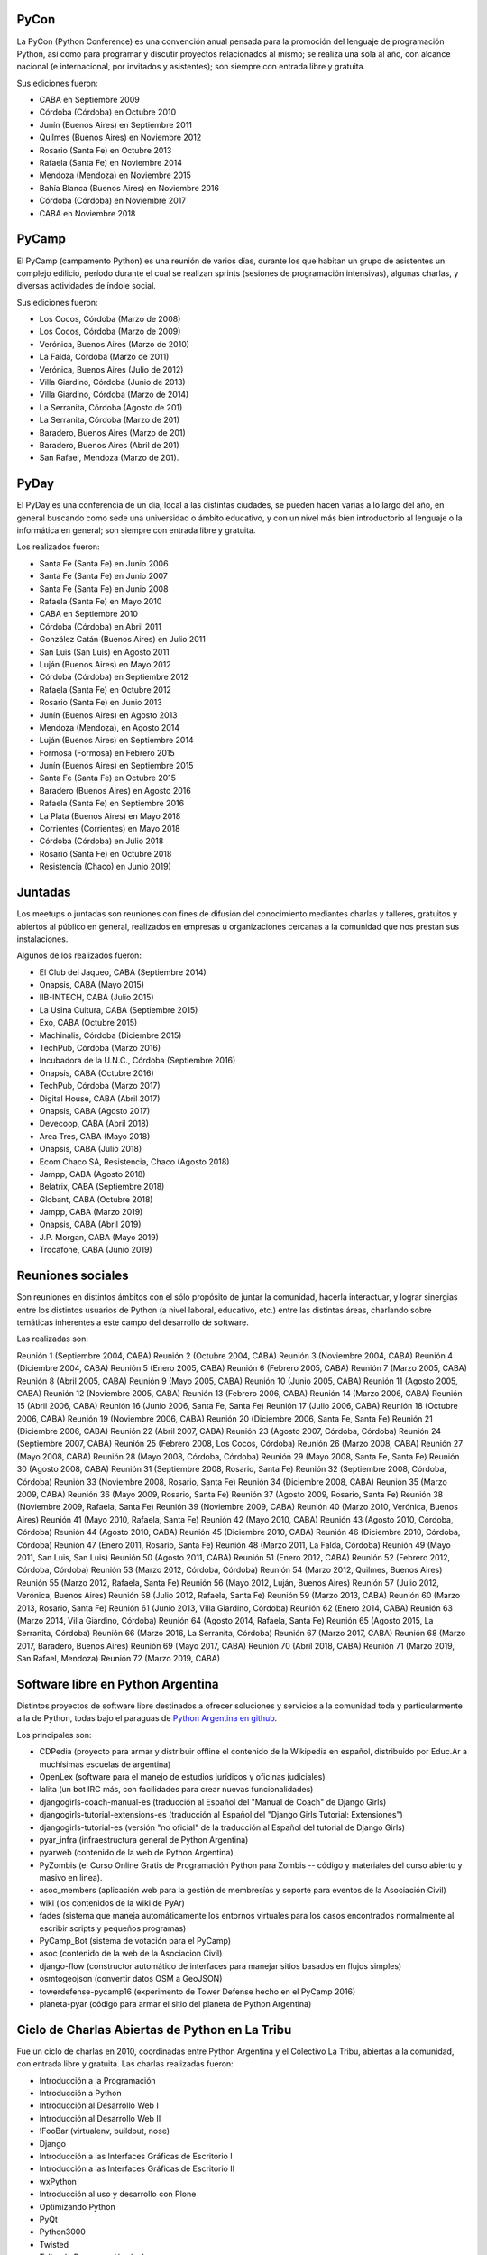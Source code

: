 PyCon
-----

La PyCon (Python Conference) es una convención anual pensada para la promoción del lenguaje de programación Python, así como para programar y discutir proyectos relacionados al mismo; se realiza una sola al año, con alcance nacional (e internacional, por invitados y asistentes); son siempre con entrada libre y gratuita.

Sus ediciones fueron:

- CABA en Septiembre 2009
- Córdoba (Córdoba) en Octubre 2010
- Junín (Buenos Aires) en Septiembre 2011
- Quilmes (Buenos Aires) en Noviembre 2012
- Rosario (Santa Fe) en Octubre 2013
- Rafaela (Santa Fe) en Noviembre 2014
- Mendoza (Mendoza) en Noviembre 2015
- Bahía Blanca (Buenos Aires) en Noviembre 2016
- Córdoba (Córdoba) en Noviembre 2017
- CABA en Noviembre 2018


PyCamp
------

El PyCamp (campamento Python) es una reunión de varios días, durante los que habitan un grupo de asistentes un complejo edilicio, período durante el cual se realizan sprints (sesiones de programación intensivas), algunas charlas, y diversas actividades de índole social.

Sus ediciones fueron:

- Los Cocos, Córdoba (Marzo de 2008)
- Los Cocos, Córdoba (Marzo de 2009)
- Verónica, Buenos Aires (Marzo de 2010)
- La Falda, Córdoba (Marzo de 2011)
- Verónica, Buenos Aires (Julio de 2012)
- Villa Giardino, Córdoba (Junio de 2013)
- Villa Giardino, Córdoba (Marzo de 2014)
- La Serranita, Córdoba (Agosto de 201)
- La Serranita, Córdoba (Marzo de 201)
- Baradero, Buenos Aires (Marzo de 201)
- Baradero, Buenos Aires (Abril de 201)
- San Rafael, Mendoza (Marzo de 201).


PyDay
-----

El PyDay es una conferencia de un día, local a las distintas ciudades, se pueden hacen varias a lo largo del año, en general buscando como sede una universidad o ámbito educativo, y con un nivel más bien introductorio al lenguaje o la informática en general; son siempre con entrada libre y gratuita.

Los realizados fueron:

- Santa Fe (Santa Fe) en Junio 2006
- Santa Fe (Santa Fe) en Junio 2007
- Santa Fe (Santa Fe) en Junio 2008
- Rafaela (Santa Fe) en Mayo 2010
- CABA en Septiembre 2010
- Córdoba (Córdoba) en Abril 2011
- González Catán (Buenos Aires) en Julio 2011
- San Luis (San Luis) en Agosto 2011
- Luján (Buenos Aires) en Mayo 2012
- Córdoba (Córdoba) en Septiembre 2012
- Rafaela (Santa Fe) en Octubre 2012
- Rosario (Santa Fe) en Junio 2013
- Junín (Buenos Aires) en Agosto 2013
- Mendoza (Mendoza), en Agosto 2014
- Luján (Buenos Aires) en Septiembre 2014
- Formosa (Formosa) en Febrero 2015
- Junín (Buenos Aires) en Septiembre 2015
- Santa Fe (Santa Fe) en Octubre 2015
- Baradero (Buenos Aires) en Agosto 2016
- Rafaela (Santa Fe) en Septiembre 2016
- La Plata (Buenos Aires) en Mayo 2018
- Corrientes (Corrientes) en Mayo 2018
- Córdoba (Córdoba) en Julio 2018
- Rosario (Santa Fe) en Octubre 2018
- Resistencia (Chaco) en Junio 2019)


Juntadas
--------

Los meetups o juntadas son reuniones con fines de difusión del conocimiento mediantes charlas y talleres, gratuitos y abiertos al público en general, realizados en empresas u organizaciones cercanas a la comunidad que nos prestan sus instalaciones.

Algunos de los realizados fueron:

- El Club del Jaqueo, CABA (Septiembre 2014)
- Onapsis, CABA (Mayo 2015)
- IIB-INTECH, CABA (Julio 2015)
- La Usina Cultura, CABA (Septiembre 2015)
- Exo, CABA (Octubre 2015)
- Machinalis, Córdoba (Diciembre 2015)
- TechPub, Córdoba (Marzo 2016)
- Incubadora de la U.N.C., Córdoba (Septiembre 2016)
- Onapsis, CABA (Octubre 2016)
- TechPub, Córdoba (Marzo 2017)
- Digital House, CABA (Abril 2017)
- Onapsis, CABA (Agosto 2017)
- Devecoop, CABA (Abril 2018)
- Area Tres, CABA (Mayo 2018)
- Onapsis, CABA (Julio 2018)
- Ecom Chaco SA, Resistencia, Chaco (Agosto 2018)
- Jampp, CABA (Agosto 2018)
- Belatrix, CABA (Septiembre 2018)
- Globant, CABA (Octubre 2018)
- Jampp, CABA (Marzo 2019)
- Onapsis, CABA (Abril 2019)
- J.P. Morgan, CABA (Mayo 2019)
- Trocafone, CABA (Junio 2019)


Reuniones sociales
------------------

Son reuniones en distintos ámbitos con el sólo propósito de juntar la comunidad, hacerla interactuar, y lograr sinergias entre los distintos usuarios de Python (a nivel laboral, educativo, etc.) entre las distintas áreas, charlando sobre temáticas inherentes a este campo del desarrollo de software.

Las realizadas son:

Reunión 1 (Septiembre 2004, CABA)
Reunión 2 (Octubre 2004, CABA)
Reunión 3 (Noviembre 2004, CABA)
Reunión 4 (Diciembre 2004, CABA)
Reunión 5 (Enero 2005, CABA)
Reunión 6 (Febrero 2005, CABA)
Reunión 7 (Marzo 2005, CABA)
Reunión 8 (Abril 2005, CABA)
Reunión 9 (Mayo 2005, CABA)
Reunión 10 (Junio 2005, CABA)
Reunión 11 (Agosto 2005, CABA)
Reunión 12 (Noviembre 2005, CABA)
Reunión 13 (Febrero 2006, CABA)
Reunión 14 (Marzo 2006, CABA)
Reunión 15 (Abril 2006, CABA)
Reunión 16 (Junio 2006, Santa Fe, Santa Fe)
Reunión 17 (Julio 2006, CABA)
Reunión 18 (Octubre 2006, CABA)
Reunión 19 (Noviembre 2006, CABA)
Reunión 20 (Diciembre 2006, Santa Fe, Santa Fe)
Reunión 21 (Diciembre 2006, CABA)
Reunión 22 (Abril 2007, CABA)
Reunión 23 (Agosto 2007, Córdoba, Córdoba)
Reunión 24 (Septiembre 2007, CABA)
Reunión 25 (Febrero 2008, Los Cocos, Córdoba)
Reunión 26 (Marzo 2008, CABA)
Reunión 27 (Mayo 2008, CABA)
Reunión 28 (Mayo 2008, Córdoba, Córdoba)
Reunión 29 (Mayo 2008, Santa Fe, Santa Fe)
Reunión 30 (Agosto 2008, CABA)
Reunión 31 (Septiembre 2008, Rosario, Santa Fe)
Reunión 32 (Septiembre 2008, Córdoba, Córdoba)
Reunión 33 (Noviembre 2008, Rosario, Santa Fe)
Reunión 34 (Diciembre 2008, CABA)
Reunión 35 (Marzo 2009, CABA)
Reunión 36 (Mayo 2009, Rosario, Santa Fe)
Reunión 37 (Agosto 2009, Rosario, Santa Fe)
Reunión 38 (Noviembre 2009, Rafaela, Santa Fe)
Reunión 39 (Noviembre 2009, CABA)
Reunión 40 (Marzo 2010, Verónica, Buenos Aires)
Reunión 41 (Mayo 2010, Rafaela, Santa Fe)
Reunión 42 (Mayo 2010, CABA)
Reunión 43 (Agosto 2010, Córdoba, Córdoba)
Reunión 44 (Agosto 2010, CABA)
Reunión 45 (Diciembre 2010, CABA)
Reunión 46 (Diciembre 2010, Córdoba, Córdoba)
Reunión 47 (Enero 2011, Rosario, Santa Fe)
Reunión 48 (Marzo 2011, La Falda, Córdoba)
Reunión 49 (Mayo 2011, San Luis, San Luis)
Reunión 50 (Agosto 2011, CABA)
Reunión 51 (Enero 2012, CABA)
Reunión 52 (Febrero 2012, Córdoba, Córdoba)
Reunión 53 (Marzo 2012, Córdoba, Córdoba)
Reunión 54 (Marzo 2012, Quilmes, Buenos Aires)
Reunión 55 (Marzo 2012, Rafaela, Santa Fe)
Reunión 56 (Mayo 2012, Luján, Buenos Aires)
Reunión 57 (Julio 2012, Verónica, Buenos Aires)
Reunión 58 (Julio 2012, Rafaela, Santa Fe)
Reunión 59 (Marzo 2013, CABA)
Reunión 60 (Marzo 2013, Rosario, Santa Fe)
Reunión 61 (Junio 2013, Villa Giardino, Córdoba)
Reunión 62 (Enero 2014, CABA)
Reunión 63 (Marzo 2014, Villa Giardino, Córdoba)
Reunión 64 (Agosto 2014, Rafaela, Santa Fe)
Reunión 65 (Agosto 2015, La Serranita, Córdoba)
Reunión 66 (Marzo 2016, La Serranita, Córdoba)
Reunión 67 (Marzo 2017, CABA)
Reunión 68 (Marzo 2017, Baradero, Buenos Aires)
Reunión 69 (Mayo 2017, CABA)
Reunión 70 (Abril 2018, CABA)
Reunión 71 (Marzo 2019, San Rafael, Mendoza)
Reunión 72 (Marzo 2019, CABA)


Software libre en Python Argentina
----------------------------------

Distintos proyectos de software libre destinados a ofrecer soluciones y servicios a la comunidad toda y particularmente a la de Python, todas bajo el paraguas de `Python Argentina en github <FIXME>`_.

Los principales son:

- CDPedia (proyecto para armar y distribuir offline el contenido de la Wikipedia en español, distribuído por Educ.Ar a muchísimas escuelas de argentina)
- OpenLex (software para el manejo de estudios jurídicos y oficinas judiciales)
- lalita (un bot IRC más, con facilidades para crear nuevas funcionalidades)
- djangogirls-coach-manual-es (traducción al Español del "Manual de Coach" de Django Girls)
- djangogirls-tutorial-extensions-es (traducción al Español del "Django Girls Tutorial: Extensiones")
- djangogirls-tutorial-es (versión "no oficial" de la traducción al Español del tutorial de Django Girls)
- pyar_infra (infraestructura general de Python Argentina)
- pyarweb (contenido de la web de Python Argentina)
- PyZombis (el Curso Online Gratis de Programación Python para Zombis -- código y materiales del curso abierto y masivo en linea).
- asoc_members (aplicación web para la gestión de membresías y soporte para eventos de la Asociación Civil)
- wiki (los contenidos de la wiki de PyAr)
- fades (sistema que maneja automáticamente los entornos virtuales para los casos encontrados normalmente al escribir scripts y pequeños programas)
- PyCamp_Bot (sistema de votación para el PyCamp)
- asoc (contenido de la web de la Asociacion Civil)
- django-flow (constructor automático de interfaces para manejar sitios basados en flujos simples)
- osmtogeojson (convertir datos OSM a GeoJSON)
- towerdefense-pycamp16 (experimento de Tower Defense hecho en el PyCamp 2016)
- planeta-pyar (código para armar el sitio del planeta de Python Argentina)


Ciclo de Charlas Abiertas de Python en La Tribu
-----------------------------------------------

Fue un ciclo de charlas en 2010, coordinadas entre Python Argentina y el Colectivo La Tribu, abiertas a la comunidad, con entrada libre y gratuita. Las charlas realizadas fueron:

- Introducción a la Programación
- Introducción a Python
- Introducción al Desarrollo Web I
- Introducción al Desarrollo Web II
- !FooBar (virtualenv, buildout, nose)
- Django
- Introducción a las Interfaces Gráficas de Escritorio I
- Introducción a las Interfaces Gráficas de Escritorio II
- wxPython
- Introducción al uso y desarrollo con Plone
- Optimizando Python
- PyQt
- Python3000
- Twisted
- Taller de Programación de Juegos


Tutorial Oficial traducido al castellano
----------------------------------------

Python Argentina tradujo al castellano el tutorial oficial del lenguaje, `poniéndolo a disposición de forma libre y gratuita <FIXME>`_ en la web, para su descarga en forma electrónica, e imprimió numerosos ejemplares para distribuir en conferencias y charlas introductorias; muchos de estos tutoriales impresos se enviaron a las bibliotecas de distintas Universidades alrededor del país. La primer impresión se realizó en el año 2010, y la traducción continuó actualizándose para nuevas versiones de la edición original en Inglés.


Microtutoriales impresos
------------------------

Los microtutoriales son una forma de difusión del lenguaje en la que se le presenta a las personas de forma muy breve las distintas capacidades del mismo, de manera de que en muy poco tiempo la persona pueda decidir si es una tecnología que desea explorar más o no; su reparto y entrega se realiza en todo tipo de conferencias (sean específicas de Python o no), siendo el principal medio para la difusión del lenguaje en ámbitos ajenos al mismo.


Sitio Web
---------

Python Argentina se encarga de la construcción y mantenimiento del `sitio web <FIXME>`_, el que tiene como principal objetivo brindar a la comunidad distintas herramientas y funcionalidades, como una Bolsa de Trabajo, lista de Proyectos de la Comunidad, acceso a la Lista de Correo, documentación y bibliografía para aprender Python, etc.


Participación en eventos de otras comunidades
---------------------------------------------

PyAr participa y participó en muchos eventos y conferencias de otras comunidades; algunas de las más relevantes son:

- Jornadas Regionales de Software Libre (Agosto 2007 en Córdoba y Agosto 2008 en CABA)
- CaFeConfs (Octubre 2005, Noviembre 2006, y Octubre 2007, siempre en CABA)
- Fábrica de Fallas en el Colectivo La Tribu (Noviembre 2008, Noviembre 2009 y Noviembre 2011, siempre en CABA)
- UNLUX (Noviembre 2007, Noviembre 2008 en Luján, Buenos Aires)
- Jornadas de Software Libre de Junín (Noviembre 2010 y Septiembre 2012, en Junín, Buenos Aires)
- Festival Latinoamericano de Instalación de Software Libre (sedes CABA Quilmes (Buenos Aires) y Carmelo (Uruguay) en Abril 2009, González Catán (Buenos Aires) en Abril 2010, CABA en Abril 2016, CABA en Abril 2017, CABA en Abril 2018 y CABA en Abril 2019).

